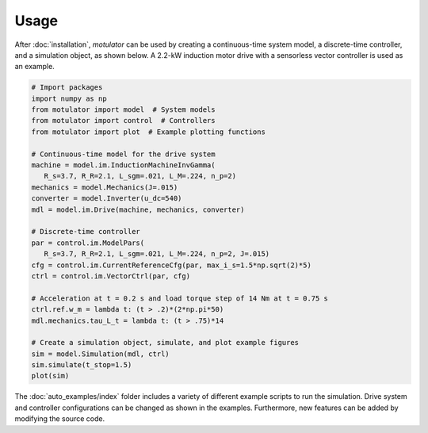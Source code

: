 Usage
=====
After :doc:`installation`, *motulator* can be used by creating a continuous-time system model, a discrete-time controller, and a simulation object, as shown below. A 2.2-kW induction motor drive with a sensorless vector controller is used as an example.

.. code:: bash

   # Import packages
   import numpy as np
   from motulator import model  # System models
   from motulator import control  # Controllers
   from motulator import plot  # Example plotting functions

   # Continuous-time model for the drive system
   machine = model.im.InductionMachineInvGamma(
      R_s=3.7, R_R=2.1, L_sgm=.021, L_M=.224, n_p=2)
   mechanics = model.Mechanics(J=.015)
   converter = model.Inverter(u_dc=540)
   mdl = model.im.Drive(machine, mechanics, converter)
   
   # Discrete-time controller
   par = control.im.ModelPars(
      R_s=3.7, R_R=2.1, L_sgm=.021, L_M=.224, n_p=2, J=.015)
   cfg = control.im.CurrentReferenceCfg(par, max_i_s=1.5*np.sqrt(2)*5)
   ctrl = control.im.VectorCtrl(par, cfg)

   # Acceleration at t = 0.2 s and load torque step of 14 Nm at t = 0.75 s 
   ctrl.ref.w_m = lambda t: (t > .2)*(2*np.pi*50)
   mdl.mechanics.tau_L_t = lambda t: (t > .75)*14

   # Create a simulation object, simulate, and plot example figures
   sim = model.Simulation(mdl, ctrl)
   sim.simulate(t_stop=1.5)
   plot(sim)

The :doc:`auto_examples/index` folder includes a variety of different example scripts to run the simulation. Drive system and controller configurations can be changed as shown in the examples. Furthermore, new features can be added by modifying the source code.